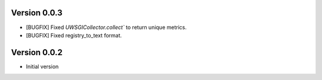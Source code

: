 Version 0.0.3
-------------

* [BUGFIX] Fixed `UWSGICollector.collect`` to return unique metrics.
* [BUGFIX] Fixed registry_to_text format.

Version 0.0.2
-------------

* Initial version
